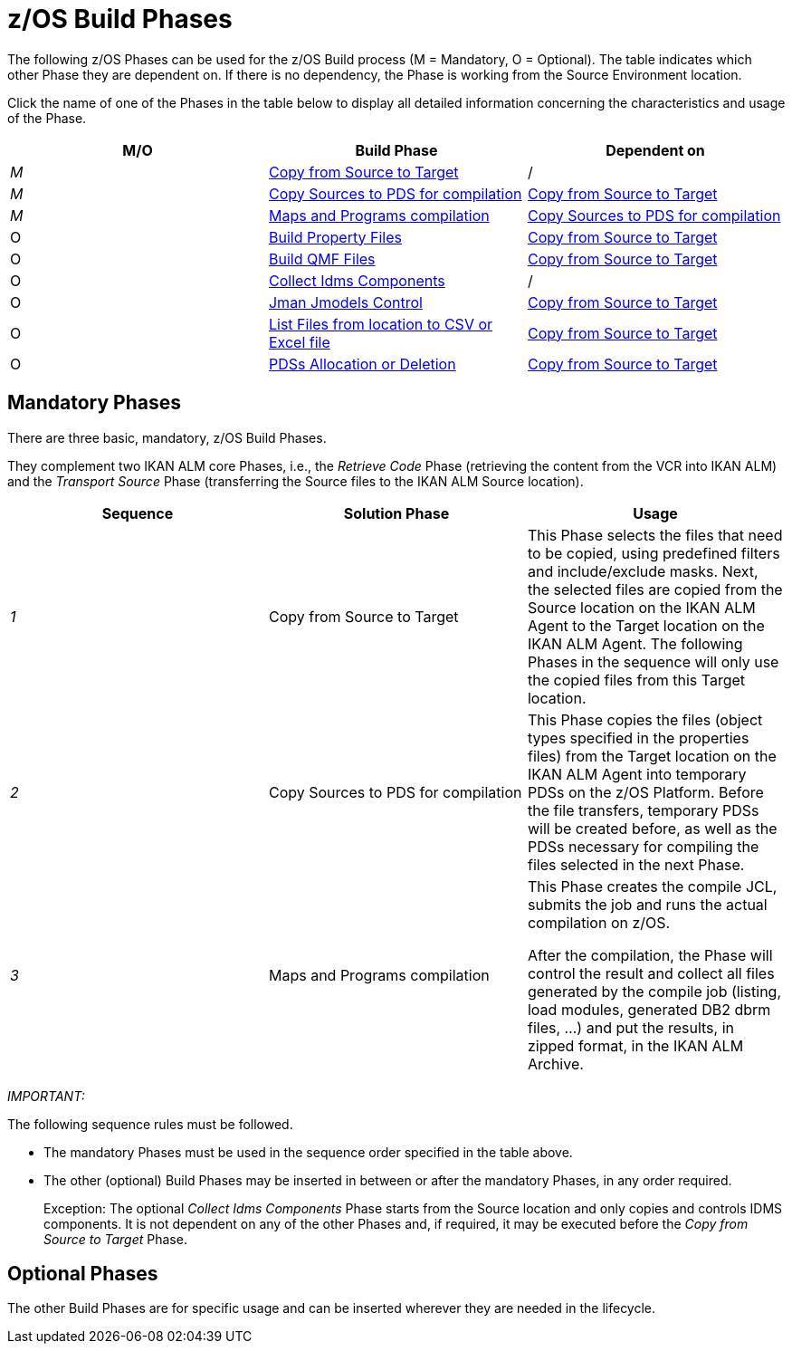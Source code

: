= z/OS Build Phases

The following z/OS Phases can be used for the z/OS Build process (M = Mandatory, O = Optional). The table indicates which other Phase they are dependent on.
If there is no dependency, the Phase is working from the Source Environment location.

Click the name of one of the Phases in the table below to display all detailed information concerning the characteristics and usage of the Phase.

[cols="1,1,1", frame="topbot", options="header"]
|===
| M/O
| Build Phase
| Dependent on

|_M_
|<<CopyFromSourceTarget.adoc#_id1695k0k0ijd,Copy from Source to Target>>
|/

|_M_
|<<CopySourcesBeforeCompilation.adoc#_id1695df0d0lg,Copy Sources to PDS for compilation>>
|<<CopyFromSourceTarget.adoc#_id1695k0k0ijd,Copy from Source to Target>>

|_M_
|<<MapsProgramsCompilation.adoc#_id1695dd0l0vq,Maps and Programs compilation>>
|<<CopySourcesBeforeCompilation.adoc#_id1695df0d0lg,Copy Sources to PDS for compilation>>

|O
|<<ProperyFilesBuild.adoc#_id1695e070656,Build Property Files>>
|<<CopyFromSourceTarget.adoc#_id1695k0k0ijd,Copy from Source to Target>>

|O
|<<QMFFilesBuild.adoc#_id1695e0706sp,Build QMF Files>>
|<<CopyFromSourceTarget.adoc#_id1695k0k0ijd,Copy from Source to Target>>

|O
|<<CollectIdemsComponents.adoc#_id1695df00qvl,Collect Idms Components>>
|/

|O
|<<JmanJmodelsControl.adoc#_id1695e0704nk,Jman Jmodels Control>>
|<<CopyFromSourceTarget.adoc#_id1695k0k0ijd,Copy from Source to Target>>

|O
|<<ListFilesFromLocation.adoc#_id16cnb0n0278,List Files from location to CSV or Excel file>>
|<<CopyFromSourceTarget.adoc#_id1695k0k0ijd,Copy from Source to Target>>

|O
|<<PDSAllocationDeletion.adoc#_pdssallocationdeletion,PDSs Allocation or Deletion>>
|<<CopyFromSourceTarget.adoc#_id1695k0k0ijd,Copy from Source to Target>>
|===

== Mandatory Phases

There are three basic, mandatory, z/OS Build Phases. 

They complement two IKAN ALM core Phases, i.e., the __Retrieve
Code __Phase (retrieving the content from the VCR into IKAN ALM) and the _Transport Source_ Phase (transferring the Source files to the IKAN ALM Source location).

[cols="1,1,1", frame="topbot", options="header"]
|===
| Sequence
| Solution Phase
| Usage

|_1_
|Copy from Source to Target
|This Phase selects the files that need to be copied, using predefined filters and include/exclude masks.
Next, the selected files are copied from the Source location on the IKAN ALM Agent to the Target location on the IKAN ALM Agent.
The following Phases in the sequence will only use the copied files from this Target location.

|_2_
|Copy Sources to PDS for compilation
|This Phase copies the files (object types specified in the properties files) from the Target location on the IKAN ALM Agent into temporary PDSs on the z/OS Platform.
Before the file transfers, temporary PDSs will be created before, as well as the PDSs necessary for compiling the files selected in the next Phase.

|_3_
|Maps and Programs compilation
|This Phase creates the compile JCL, submits the job and runs the actual compilation on z/OS.

After the compilation, the Phase will control the result and collect all files generated by the compile job (listing, load modules, generated DB2 dbrm files, ...) and put the results, in zipped format, in the IKAN ALM Archive.
|===

_IMPORTANT:_

The following sequence rules must be followed.

* The mandatory Phases must be used in the sequence order specified in the table above.
* The other (optional) Build Phases may be inserted in between or after the mandatory Phases, in any order required. 
+
Exception: The optional __Collect Idms Components __Phase starts from the Source location and only copies and controls IDMS components.
It is not dependent on any of the other Phases and, if required, it may be executed before the _Copy from
Source to Target_ Phase.


== Optional Phases

The other Build Phases are for specific usage and can be inserted wherever they are needed in the lifecycle.